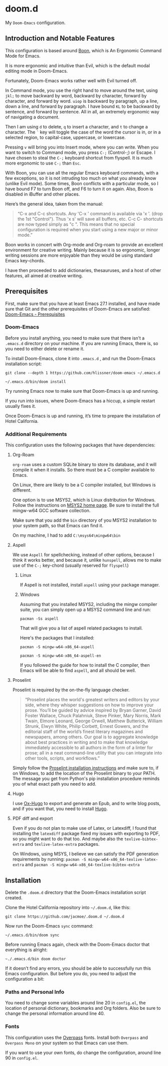 * doom.d

My =Doom-Emacs= configuration.

[[file:splash/emacs.png]]

** Introduction and Notable Features
This configuration is based around [[https://github.com/jyp/boon][Boon]], which is An Ergonomic Command Mode for Emacs.

It is more ergonomic and intuitive than Evil, which is the default modal editing mode in Doom-Emacs.

Fortunately, Doom-Emacs works rather well with Evil turned off.

In Command mode, you use the right hand to move around the text, using =jkl;= to move backward by word, backward by character, forward by character, and forward by word. =uiop= is backward by paragraph, up a line, down a line, and forward by paragraph. I have bound =KL= to be backward by sentence, and forward by sentence. All in all, an extremely ergonomic way of navigating a document.

Then I am using =d= to delete, =q= to insert a character, and =t= to change a character. The =`= key will toggle the case of the word the cursor is in, or in a selected region, to capital-case, uppercase, or lowercase.

Pressing =v= will bring you into Insert mode, where you can write. When you want to switch to Command mode, you press =C-;= (Control-;) or Escape. I have chosen to steal the =C-;= keyboard shortcut from flyspell. It is much more ergonomic to use =C-;= than =Esc=.

With Boon, you can use all the regular Emacs keyboard commands, with a few exceptions, so it is not intruding too much on what you already know (unlike Evil mode). Some times, Boon conflicts with a particular mode, so I have bound F7 to turn Boon off, and F6 to turn it on again. Also, Boon is disabled in iBuffer and other places.

Here’s the general idea, taken from the manual:
#+Begin_quote
“C-x and C-c shortcuts. Any 'C-x ' command is available via 'x '. (drop the 1st "Control"). Thus 'x s' will save all buffers, etc. C-c C- shortcuts are now typed simply as "c ". This means that no special configuration is required when you start using a new major or minor mode.”
#+End_quote

Boon works in concert with Org-mode and Org-roam to provide an excellent environment for creative writing. Mainly because it is so ergonomic, longer writing sessions are more enjoyable than they would be using standard Emacs key-chords.

I have then proceeded  to add dictionaries, thesauruses, and a host of other features, all aimed at creative writing.

** Prerequisites
First, make sure that you have at least Emacs 27.1 installed, and have made sure that Git and the other prerequisites of Doom-Emacs are satisfied:
[[https://github.com/hlissner/doom-emacs#prerequisites][Doom-Emacs - Prerequisites]]
*** Doom-Emacs
Before you install anything, you need to make sure that there isn’t a ~.emacs.d~ directory on your machine. If you are running Emacs, there is, so you need to either delete or rename it.

To install Doom-Emacs, clone it into ~.emacs.d~ , and run the Doom-Emacs installation script:

#+BEGIN_SRC
git clone --depth 1 https://github.com/hlissner/doom-emacs ~/.emacs.d

~/.emacs.d/bin/doom install
#+END_SRC

Try running Emacs now to make sure that Doom-Emacs is up and running.

If you run into issues, where Doom-Emacs has a hiccup, a simple restart usually fixes it.

Once Doom-Emacs is up and running, it’s time to prepare the installation of Hotel California.

*** Additional Requirements
This configuration uses the following packages that have dependencies:
**** Org-Roam

=org-roam= uses a custom SQLite binary to store its database, and it will compile it when it installs. So there must be a C compiler available to Emacs.

On Linux, there are likely to be a C compiler installed, but Windows is different.

One option is to use MSYS2, which is Linux distribution for Windows. Follow the instructions on [[https://www.msys2.org/][MSYS2 home page]]. Be sure to install the full mingw-w64 GCC software collection.

Make sure that you add the =bin= directory of you MSYS2 installation to your system path, so that Emacs can find it.

On my machine, I had to add =C:\msys64\mingw64\bin=

**** Aspell
We use =Aspell= for spellchecking, instead of other options, because I think it works better, and because it, unlike =hunspell=, allows me to make use of the =C-;= key-chord (usually reserved for =flyspell=)
***** Linux

If Aspell is not installed, install =aspell= using your package manager.

***** Windows

Assuming that you installed MSYS2, including the mingw compiler suite, you can simply open up a MSYS2 command line and run:

=pacman -Ss aspell=

That will give you a list of aspell related packages to install.

Here's the packages that I installed:

=pacman -S mingw-w64-x86_64-aspell=

=pacman -S mingw-w64-x86_64-aspell-en=

If you followed the guide for how to install the C compiler, then Emacs will be able to find =aspell=, and all should be well.

**** Proselint
Proselint is required by the on-the-fly language checker.

#+Begin_quote
“Proselint places the world's greatest writers and editors by your side, where they whisper suggestions on how to improve your prose. You’ll be guided by advice inspired by Bryan Garner, David Foster Wallace, Chuck Palahniuk, Steve Pinker, Mary Norris, Mark Twain, Elmore Leonard, George Orwell, Matthew Butterick, William Strunk, Elwyn White, Philip Corbett, Ernest Gowers, and the editorial staff of the world’s finest literary magazines and newspapers, among others. Our goal is to aggregate knowledge about best practices in writing and to make that knowledge immediately accessible to all authors in the form of a linter for prose; all in a neat command-line utility that you can integrate into other tools, scripts, and workflows.”
#+End_quote

Simply follow the [[https://github.com/amperser/proselint#installation][Proselint installation instructions]] and make sure to, if on Windows, to add the location of the Proselint binary to your PATH. The message you get from Python's pip installation procedure reminds you of what exact path you need to add.

**** Hugo
I use [[https://ox-hugo.scripter.co/][Ox-Hugo]] to export and generate an Epub, and to write blog posts, and if you want that, you need to install [[https://gohugo.io/][Hugo]].
**** PDF diff and export
Even if you do not plan to make use of Latex, or Latexdiff, I found that installing the =latexdiff= package fixed my issues with exporting to PDF, so you might want to do that too. And maybe also the =texlive-bibtex-extra= and =texlive-latex-extra= packages.


On Windows, using MSYS, I believe we can satisfy the PDF generation requirements by running:
=pacman -S mingw-w64-x86_64-texlive-latex-extra= and =pacman -S mingw-w64-x86_64-texlive-bibtex-extra=

** Installation
Delete the ~.doom.d~ directory that the Doom-Emacs installation script created.

Clone the Hotel California repository into =~/.doom.d=, like this:

=git clone https://github.com/jacmoe/.doom.d ~/.doom.d=

Now run the Doom-Emacs ~sync~ command:

=~/.emacs.d/bin/doom sync=

Before running Emacs again, check with the Doom-Emacs doctor that everything is alright:

=~./.emacs.d/bin doom doctor=

If it doesn’t find any errors, you should be able to successfully run this Emacs configuration. But before you do, you need to adjust the configuration a bit:
*** Paths and Personal Info
You need to change some variables around line 20 in =config.el=, the location of personal dictionary, bookmarks and Org folders. Also be sure to change the personal information around line 40.
*** Fonts
This configuration uses the [[https://github.com/RedHatOfficial/Overpass][Overpass]] fonts. Install both ~Overpass~ and ~Overpass Mono~ on your system so that Emacs can use them.

If you want to use your own fonts, do change the configuration, around line 90 in ~config.el~.


#  LocalWords:  emacs MSYS mingw aspell Proselint Lexic Stardict flyspell Elwyn
#  LocalWords:  iBuffer Palahniuk Elmore Butterick Strunk Corbett Gowers
#  LocalWords:  stardict Latexdiff Alegreya
